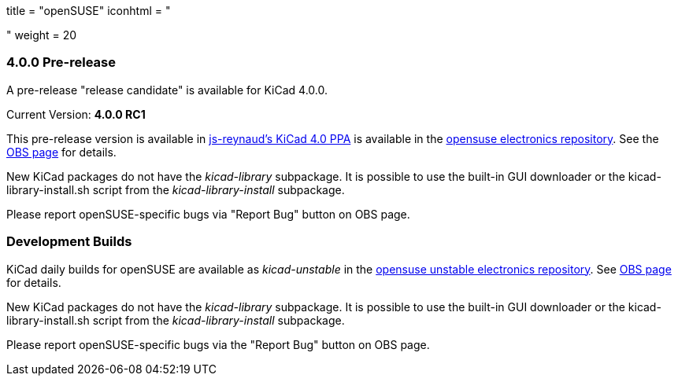+++
title = "openSUSE"
iconhtml = "<div class='fl-opensuse'></div>"
weight = 20
+++

=== 4.0.0 Pre-release

A pre-release "release candidate" is available for KiCad 4.0.0.

Current Version: *4.0.0 RC1*

This pre-release version is available in https://launchpad.net/~js-reynaud/+archive/ubuntu/kicad-4[js-reynaud's KiCad 4.0 PPA] is available in the link:http://software.opensuse.org/download.html?project=electronics&package=kicad[opensuse electronics repository]. 
See the link:https://build.opensuse.org/package/show/electronics/kicad[OBS page] for details.

New KiCad packages do not have the _kicad-library_ subpackage. It is possible to use the built-in GUI downloader or the kicad-library-install.sh script from the _kicad-library-install_ subpackage.

Please report openSUSE-specific bugs via "Report Bug" button on OBS page.

=== Development Builds
KiCad daily builds for openSUSE are available as _kicad-unstable_ in the link:http://software.opensuse.org/download.html?project=electronics&package=kicad-unstable[opensuse unstable electronics repository]. 
See link:https://build.opensuse.org/package/show/electronics/kicad-unstable[OBS page] for details.

New KiCad packages do not have the _kicad-library_ subpackage. It is possible to use the built-in GUI downloader or the kicad-library-install.sh script from the _kicad-library-install_ subpackage.

Please report openSUSE-specific bugs via the "Report Bug" button on OBS page.

